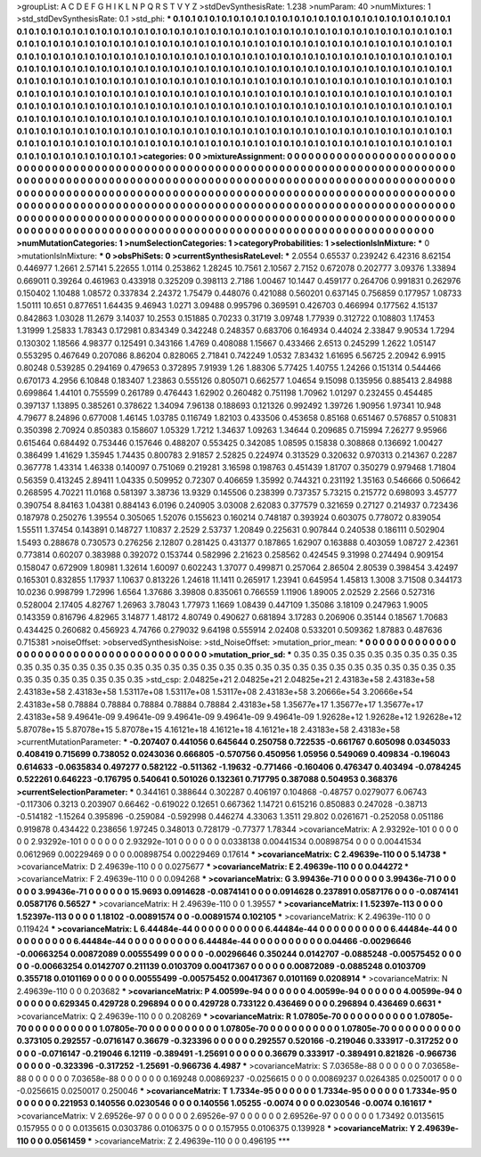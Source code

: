 >groupList:
A C D E F G H I K L
N P Q R S T V Y Z 
>stdDevSynthesisRate:
1.238 
>numParam:
40
>numMixtures:
1
>std_stdDevSynthesisRate:
0.1
>std_phi:
***
0.1 0.1 0.1 0.1 0.1 0.1 0.1 0.1 0.1 0.1
0.1 0.1 0.1 0.1 0.1 0.1 0.1 0.1 0.1 0.1
0.1 0.1 0.1 0.1 0.1 0.1 0.1 0.1 0.1 0.1
0.1 0.1 0.1 0.1 0.1 0.1 0.1 0.1 0.1 0.1
0.1 0.1 0.1 0.1 0.1 0.1 0.1 0.1 0.1 0.1
0.1 0.1 0.1 0.1 0.1 0.1 0.1 0.1 0.1 0.1
0.1 0.1 0.1 0.1 0.1 0.1 0.1 0.1 0.1 0.1
0.1 0.1 0.1 0.1 0.1 0.1 0.1 0.1 0.1 0.1
0.1 0.1 0.1 0.1 0.1 0.1 0.1 0.1 0.1 0.1
0.1 0.1 0.1 0.1 0.1 0.1 0.1 0.1 0.1 0.1
0.1 0.1 0.1 0.1 0.1 0.1 0.1 0.1 0.1 0.1
0.1 0.1 0.1 0.1 0.1 0.1 0.1 0.1 0.1 0.1
0.1 0.1 0.1 0.1 0.1 0.1 0.1 0.1 0.1 0.1
0.1 0.1 0.1 0.1 0.1 0.1 0.1 0.1 0.1 0.1
0.1 0.1 0.1 0.1 0.1 0.1 0.1 0.1 0.1 0.1
0.1 0.1 0.1 0.1 0.1 0.1 0.1 0.1 0.1 0.1
0.1 0.1 0.1 0.1 0.1 0.1 0.1 0.1 0.1 0.1
0.1 0.1 0.1 0.1 0.1 0.1 0.1 0.1 0.1 0.1
0.1 0.1 0.1 0.1 0.1 0.1 0.1 0.1 0.1 0.1
0.1 0.1 0.1 0.1 0.1 0.1 0.1 0.1 0.1 0.1
0.1 0.1 0.1 0.1 0.1 0.1 0.1 0.1 0.1 0.1
0.1 0.1 0.1 0.1 0.1 0.1 0.1 0.1 0.1 0.1
0.1 0.1 0.1 0.1 0.1 0.1 0.1 0.1 0.1 0.1
0.1 0.1 0.1 0.1 0.1 0.1 0.1 0.1 0.1 0.1
0.1 0.1 0.1 0.1 0.1 0.1 0.1 0.1 0.1 0.1
0.1 0.1 0.1 0.1 0.1 0.1 0.1 0.1 0.1 0.1
0.1 0.1 0.1 0.1 0.1 0.1 0.1 0.1 0.1 0.1
0.1 0.1 0.1 0.1 0.1 0.1 0.1 0.1 0.1 0.1
0.1 0.1 0.1 0.1 0.1 0.1 0.1 0.1 0.1 0.1
0.1 0.1 0.1 0.1 0.1 0.1 0.1 0.1 0.1 0.1
0.1 0.1 0.1 0.1 0.1 0.1 0.1 0.1 0.1 0.1
0.1 0.1 0.1 0.1 0.1 0.1 0.1 0.1 0.1 0.1
0.1 0.1 0.1 0.1 0.1 0.1 0.1 0.1 0.1 0.1
0.1 0.1 0.1 0.1 0.1 0.1 0.1 0.1 0.1 0.1
0.1 0.1 0.1 0.1 0.1 0.1 0.1 0.1 0.1 0.1
0.1 0.1 0.1 0.1 0.1 0.1 0.1 0.1 0.1 0.1
0.1 0.1 0.1 0.1 0.1 0.1 0.1 0.1 0.1 0.1
0.1 0.1 0.1 0.1 0.1 0.1 0.1 0.1 0.1 0.1
0.1 0.1 0.1 0.1 0.1 0.1 0.1 0.1 0.1 0.1
0.1 0.1 0.1 
>categories:
0 0
>mixtureAssignment:
0 0 0 0 0 0 0 0 0 0 0 0 0 0 0 0 0 0 0 0 0 0 0 0 0 0 0 0 0 0 0 0 0 0 0 0 0 0 0 0 0 0 0 0 0 0 0 0 0 0
0 0 0 0 0 0 0 0 0 0 0 0 0 0 0 0 0 0 0 0 0 0 0 0 0 0 0 0 0 0 0 0 0 0 0 0 0 0 0 0 0 0 0 0 0 0 0 0 0 0
0 0 0 0 0 0 0 0 0 0 0 0 0 0 0 0 0 0 0 0 0 0 0 0 0 0 0 0 0 0 0 0 0 0 0 0 0 0 0 0 0 0 0 0 0 0 0 0 0 0
0 0 0 0 0 0 0 0 0 0 0 0 0 0 0 0 0 0 0 0 0 0 0 0 0 0 0 0 0 0 0 0 0 0 0 0 0 0 0 0 0 0 0 0 0 0 0 0 0 0
0 0 0 0 0 0 0 0 0 0 0 0 0 0 0 0 0 0 0 0 0 0 0 0 0 0 0 0 0 0 0 0 0 0 0 0 0 0 0 0 0 0 0 0 0 0 0 0 0 0
0 0 0 0 0 0 0 0 0 0 0 0 0 0 0 0 0 0 0 0 0 0 0 0 0 0 0 0 0 0 0 0 0 0 0 0 0 0 0 0 0 0 0 0 0 0 0 0 0 0
0 0 0 0 0 0 0 0 0 0 0 0 0 0 0 0 0 0 0 0 0 0 0 0 0 0 0 0 0 0 0 0 0 0 0 0 0 0 0 0 0 0 0 0 0 0 0 0 0 0
0 0 0 0 0 0 0 0 0 0 0 0 0 0 0 0 0 0 0 0 0 0 0 0 0 0 0 0 0 0 0 0 0 0 0 0 0 0 0 0 0 0 0 
>numMutationCategories:
1
>numSelectionCategories:
1
>categoryProbabilities:
1 
>selectionIsInMixture:
***
0 
>mutationIsInMixture:
***
0 
>obsPhiSets:
0
>currentSynthesisRateLevel:
***
2.0554 0.65537 0.239242 6.42316 8.62154 0.446977 1.2661 2.57141 5.22655 1.0114
0.253862 1.28245 10.7561 2.10567 2.7152 0.672078 0.202777 3.09376 1.33894 0.669011
0.39264 0.461963 0.433918 0.325209 0.398113 2.7186 1.00467 10.1447 0.459177 0.264706
0.991831 0.262976 0.150402 1.10488 1.08572 0.337834 2.24372 1.75479 0.448076 0.421088
0.560201 0.637145 0.756859 0.177957 1.08733 1.50111 10.651 0.877651 1.64435 9.46943
1.0271 3.09488 0.995796 0.369591 0.426703 0.466994 0.177562 4.15137 0.842863 1.03028
11.2679 3.14037 10.2553 0.151885 0.70233 0.31719 3.09748 1.77939 0.312722 0.108803
1.17453 1.31999 1.25833 1.78343 0.172981 0.834349 0.342248 0.248357 0.683706 0.164934
0.44024 2.33847 9.90534 1.7294 0.130302 1.18566 4.98377 0.125491 0.343166 1.4769
0.408088 1.15667 0.433466 2.6513 0.245299 1.2622 1.05147 0.553295 0.467649 0.207086
8.86204 0.828065 2.71841 0.742249 1.0532 7.83432 1.61695 6.56725 2.20942 6.9915
0.80248 0.539285 0.294169 0.479653 0.372895 7.91939 1.26 1.88306 5.77425 1.40755
1.24266 0.151314 0.544466 0.670173 4.2956 6.10848 0.183407 1.23863 0.555126 0.805071
0.662577 1.04654 9.15098 0.135956 0.885413 2.84988 0.699864 1.44101 0.755599 0.261789
0.476443 1.62902 0.260482 0.751198 1.70962 1.01297 0.232455 0.454485 0.397137 1.13895
0.385261 0.378622 1.34094 7.96138 0.188693 0.121326 0.992492 1.39726 1.90956 1.97341
10.948 4.79677 8.24896 0.677008 1.46145 1.03785 0.116749 1.82103 0.433506 0.453658
0.85168 0.651467 0.576857 0.510831 0.350398 2.70924 0.850383 0.158607 1.05329 1.7212
1.34637 1.09263 1.34644 0.209685 0.715994 7.26277 9.95966 0.615464 0.684492 0.753446
0.157646 0.488207 0.553425 0.342085 1.08595 0.15838 0.308868 0.136692 1.00427 0.386499
1.41629 1.35945 1.74435 0.800783 2.91857 2.52825 0.224974 0.313529 0.320632 0.970313
0.214367 0.2287 0.367778 1.43314 1.46338 0.140097 0.751069 0.219281 3.16598 0.198763
0.451439 1.81707 0.350279 0.979468 1.71804 0.56359 0.413245 2.89411 1.04335 0.509952
0.72307 0.406659 1.35992 0.744321 0.231192 1.35163 0.546666 0.506642 0.268595 4.70221
11.0168 0.581397 3.38736 13.9329 0.145506 0.238399 0.737357 5.73215 0.215772 0.698093
3.45777 0.390754 8.84163 1.04381 0.884143 6.0196 0.240905 3.03008 2.62083 0.377579
0.321659 0.27127 0.214937 0.723436 0.187978 0.250276 1.39554 0.305065 1.52076 0.155623
0.160214 0.748187 0.393924 0.603075 0.778072 0.839054 1.55511 1.37454 0.143891 0.148727
1.10837 2.2529 2.53737 1.20849 0.225631 0.907844 0.240538 0.186111 0.502904 1.5493
0.288678 0.730573 0.276256 2.12807 0.281425 0.431377 0.187865 1.62907 0.163888 0.403059
1.08727 2.42361 0.773814 0.60207 0.383988 0.392072 0.153744 0.582996 2.21623 0.258562
0.424545 9.31998 0.274494 0.909154 0.158047 0.672909 1.80981 1.32614 1.60097 0.602243
1.37077 0.499871 0.257064 2.86504 2.80539 0.398454 3.42497 0.165301 0.832855 1.17937
1.10637 0.813226 1.24618 11.1411 0.265917 1.23941 0.645954 1.45813 1.3008 3.71508
0.344173 10.0236 0.998799 1.72996 1.6564 1.37686 3.39808 0.835061 0.766559 1.11906
1.89005 2.02529 2.2566 0.527316 0.528004 2.17405 4.82767 1.26963 3.78043 1.77973
1.1669 1.08439 0.447109 1.35086 3.18109 0.247963 1.9005 0.143359 0.816796 4.82965
3.14877 1.48172 4.80749 0.490627 0.681894 3.17283 0.206906 0.35144 0.18567 1.70683
0.434425 0.260682 0.456923 4.74766 0.279032 9.64198 0.555914 2.02408 0.533201 0.509362
1.87883 0.487636 0.715381 
>noiseOffset:
>observedSynthesisNoise:
>std_NoiseOffset:
>mutation_prior_mean:
***
0 0 0 0 0 0 0 0 0 0
0 0 0 0 0 0 0 0 0 0
0 0 0 0 0 0 0 0 0 0
0 0 0 0 0 0 0 0 0 0
>mutation_prior_sd:
***
0.35 0.35 0.35 0.35 0.35 0.35 0.35 0.35 0.35 0.35
0.35 0.35 0.35 0.35 0.35 0.35 0.35 0.35 0.35 0.35
0.35 0.35 0.35 0.35 0.35 0.35 0.35 0.35 0.35 0.35
0.35 0.35 0.35 0.35 0.35 0.35 0.35 0.35 0.35 0.35
>std_csp:
2.04825e+21 2.04825e+21 2.04825e+21 2.43183e+58 2.43183e+58 2.43183e+58 2.43183e+58 1.53117e+08 1.53117e+08 1.53117e+08
2.43183e+58 3.20666e+54 3.20666e+54 2.43183e+58 0.78884 0.78884 0.78884 0.78884 0.78884 2.43183e+58
1.35677e+17 1.35677e+17 1.35677e+17 2.43183e+58 9.49641e-09 9.49641e-09 9.49641e-09 9.49641e-09 9.49641e-09 1.92628e+12
1.92628e+12 1.92628e+12 5.87078e+15 5.87078e+15 5.87078e+15 4.16121e+18 4.16121e+18 4.16121e+18 2.43183e+58 2.43183e+58
>currentMutationParameter:
***
-0.207407 0.441056 0.645644 0.250758 0.722535 -0.661767 0.605098 0.0345033 0.408419 0.715699
0.738052 0.0243036 0.666805 -0.570756 0.450956 1.05956 0.549069 0.409834 -0.196043 0.614633
-0.0635834 0.497277 0.582122 -0.511362 -1.19632 -0.771466 -0.160406 0.476347 0.403494 -0.0784245
0.522261 0.646223 -0.176795 0.540641 0.501026 0.132361 0.717795 0.387088 0.504953 0.368376
>currentSelectionParameter:
***
0.344161 0.388644 0.302287 0.406197 0.104868 -0.48757 0.0279077 6.06743 -0.117306 0.3213
0.203907 0.66462 -0.619022 0.12651 0.667362 1.14721 0.615216 0.850883 0.247028 -0.38713
-0.514182 -1.15264 0.395896 -0.259084 -0.592998 0.446274 4.33063 1.3511 29.802 0.0261671
-0.252058 0.051186 0.919878 0.434422 0.238656 1.97245 0.348013 0.728179 -0.77377 1.78344
>covarianceMatrix:
A
2.93292e-101	0	0	0	0	0	
0	2.93292e-101	0	0	0	0	
0	0	2.93292e-101	0	0	0	
0	0	0	0.0338138	0.00441534	0.00898754	
0	0	0	0.00441534	0.0612969	0.00229469	
0	0	0	0.00898754	0.00229469	0.17614	
***
>covarianceMatrix:
C
2.49639e-110	0	
0	5.14738	
***
>covarianceMatrix:
D
2.49639e-110	0	
0	0.0275677	
***
>covarianceMatrix:
E
2.49639e-110	0	
0	0.044272	
***
>covarianceMatrix:
F
2.49639e-110	0	
0	0.094268	
***
>covarianceMatrix:
G
3.99436e-71	0	0	0	0	0	
0	3.99436e-71	0	0	0	0	
0	0	3.99436e-71	0	0	0	
0	0	0	15.9693	0.0914628	-0.0874141	
0	0	0	0.0914628	0.237891	0.0587176	
0	0	0	-0.0874141	0.0587176	0.56527	
***
>covarianceMatrix:
H
2.49639e-110	0	
0	1.39557	
***
>covarianceMatrix:
I
1.52397e-113	0	0	0	
0	1.52397e-113	0	0	
0	0	1.18102	-0.00891574	
0	0	-0.00891574	0.102105	
***
>covarianceMatrix:
K
2.49639e-110	0	
0	0.119424	
***
>covarianceMatrix:
L
6.44484e-44	0	0	0	0	0	0	0	0	0	
0	6.44484e-44	0	0	0	0	0	0	0	0	
0	0	6.44484e-44	0	0	0	0	0	0	0	
0	0	0	6.44484e-44	0	0	0	0	0	0	
0	0	0	0	6.44484e-44	0	0	0	0	0	
0	0	0	0	0	0.04466	-0.00296646	-0.00663254	0.00872089	0.00555499	
0	0	0	0	0	-0.00296646	0.350244	0.0142707	-0.0885248	-0.00575452	
0	0	0	0	0	-0.00663254	0.0142707	0.211139	0.0103709	0.00417367	
0	0	0	0	0	0.00872089	-0.0885248	0.0103709	0.355718	0.0101169	
0	0	0	0	0	0.00555499	-0.00575452	0.00417367	0.0101169	0.0208914	
***
>covarianceMatrix:
N
2.49639e-110	0	
0	0.203682	
***
>covarianceMatrix:
P
4.00599e-94	0	0	0	0	0	
0	4.00599e-94	0	0	0	0	
0	0	4.00599e-94	0	0	0	
0	0	0	0.629345	0.429728	0.296894	
0	0	0	0.429728	0.733122	0.436469	
0	0	0	0.296894	0.436469	0.6631	
***
>covarianceMatrix:
Q
2.49639e-110	0	
0	0.208269	
***
>covarianceMatrix:
R
1.07805e-70	0	0	0	0	0	0	0	0	0	
0	1.07805e-70	0	0	0	0	0	0	0	0	
0	0	1.07805e-70	0	0	0	0	0	0	0	
0	0	0	1.07805e-70	0	0	0	0	0	0	
0	0	0	0	1.07805e-70	0	0	0	0	0	
0	0	0	0	0	0.373105	0.292557	-0.0716147	0.36679	-0.323396	
0	0	0	0	0	0.292557	0.520166	-0.219046	0.333917	-0.317252	
0	0	0	0	0	-0.0716147	-0.219046	6.12119	-0.389491	-1.25691	
0	0	0	0	0	0.36679	0.333917	-0.389491	0.821826	-0.966736	
0	0	0	0	0	-0.323396	-0.317252	-1.25691	-0.966736	4.4987	
***
>covarianceMatrix:
S
7.03658e-88	0	0	0	0	0	
0	7.03658e-88	0	0	0	0	
0	0	7.03658e-88	0	0	0	
0	0	0	0.169248	0.00869237	-0.0256615	
0	0	0	0.00869237	0.0264385	0.0250017	
0	0	0	-0.0256615	0.0250017	0.250046	
***
>covarianceMatrix:
T
1.7334e-95	0	0	0	0	0	
0	1.7334e-95	0	0	0	0	
0	0	1.7334e-95	0	0	0	
0	0	0	0.221953	0.140556	0.0230546	
0	0	0	0.140556	1.05255	-0.0074	
0	0	0	0.0230546	-0.0074	0.161617	
***
>covarianceMatrix:
V
2.69526e-97	0	0	0	0	0	
0	2.69526e-97	0	0	0	0	
0	0	2.69526e-97	0	0	0	
0	0	0	1.73492	0.0135615	0.157955	
0	0	0	0.0135615	0.0303786	0.0106375	
0	0	0	0.157955	0.0106375	0.139928	
***
>covarianceMatrix:
Y
2.49639e-110	0	
0	0.0561459	
***
>covarianceMatrix:
Z
2.49639e-110	0	
0	0.496195	
***
